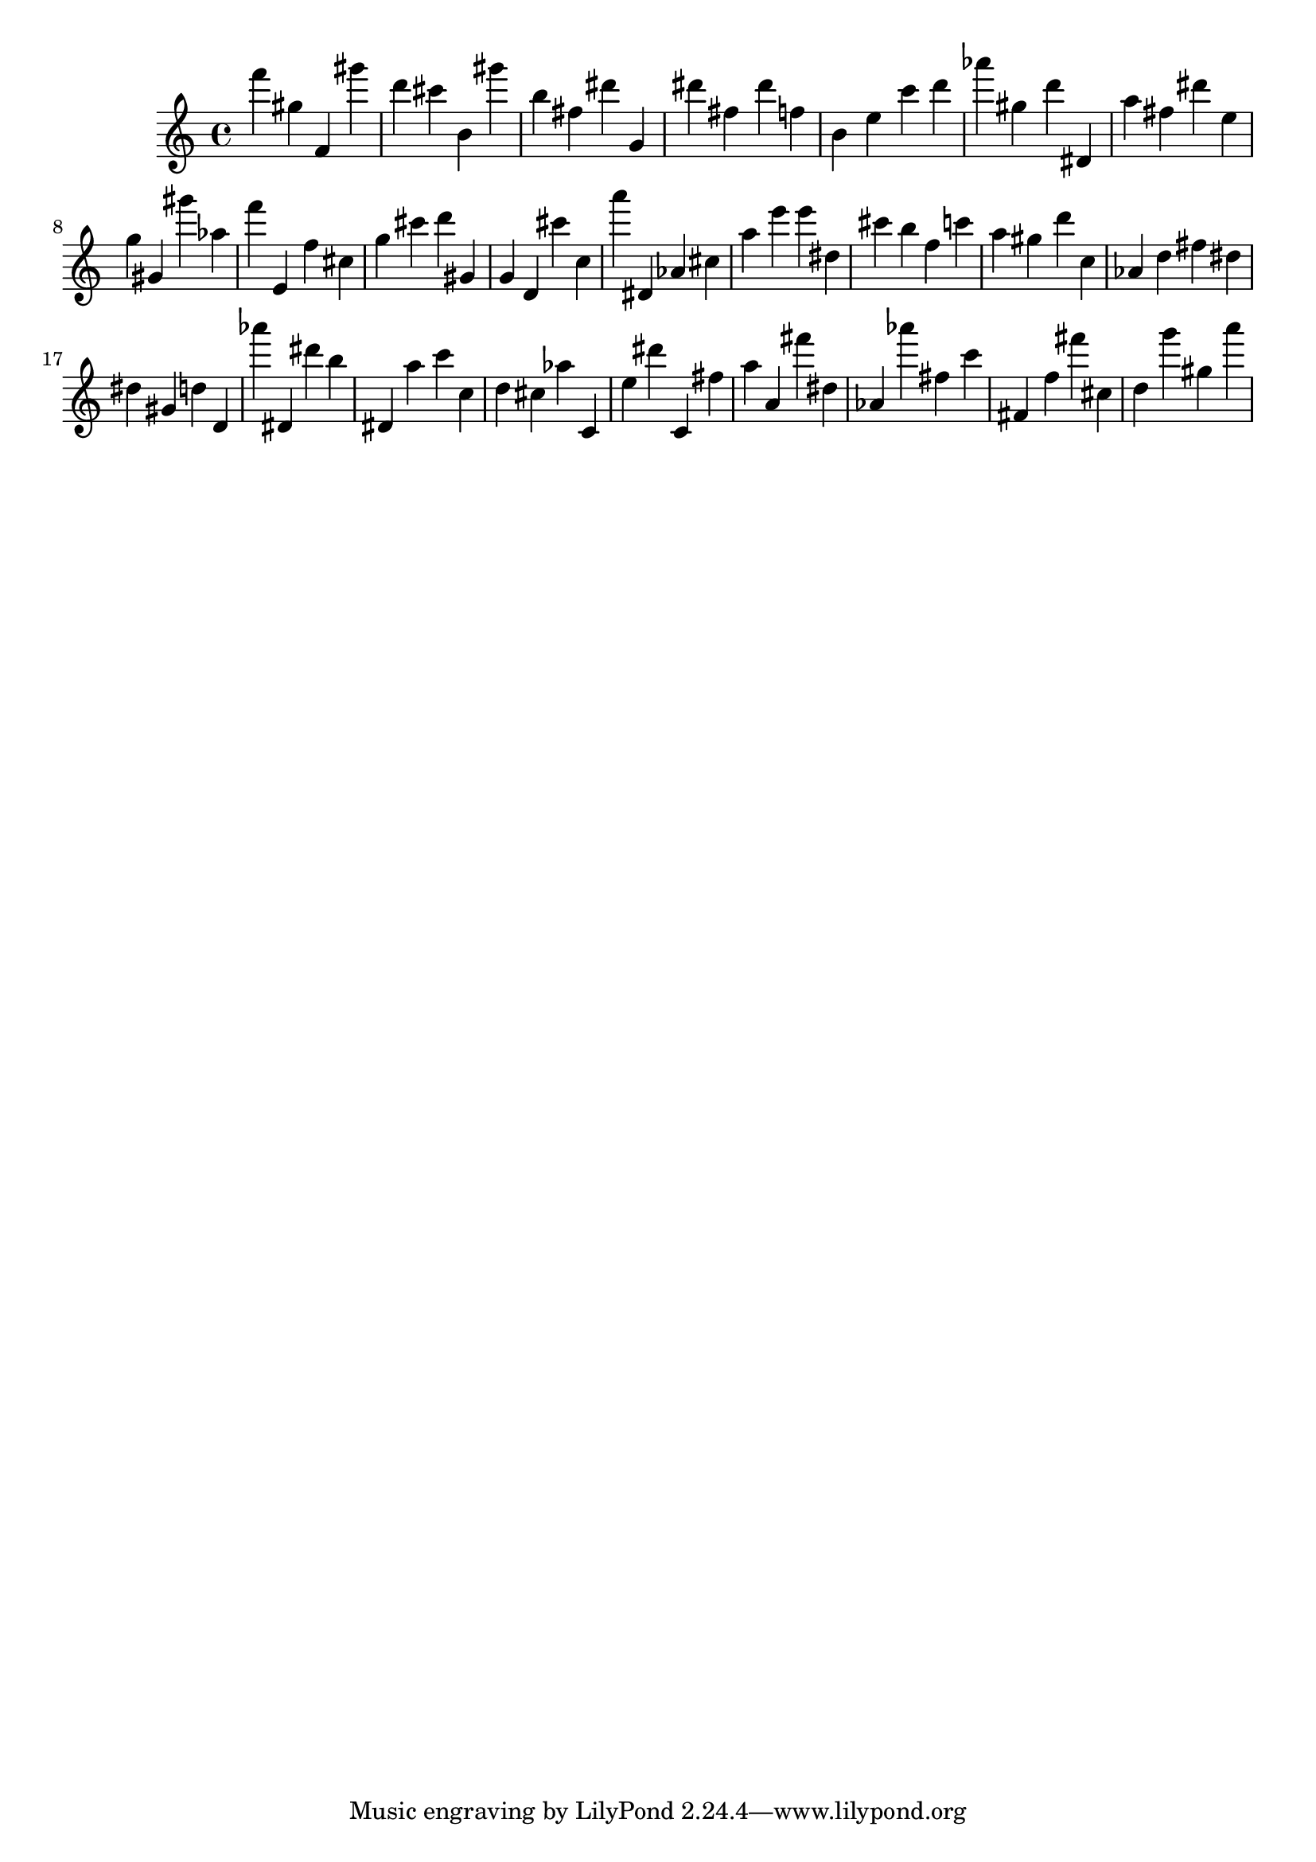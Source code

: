 \version "2.18.2"

\score {

{

\clef treble
f''' gis'' f' gis''' d''' cis''' b' gis''' b'' fis'' dis''' g' dis''' fis'' dis''' f'' b' e'' c''' d''' as''' gis'' d''' dis' a'' fis'' dis''' e'' g'' gis' gis''' as'' f''' e' f'' cis'' g'' cis''' d''' gis' g' d' cis''' c'' a''' dis' as' cis'' a'' e''' e''' dis'' cis''' b'' f'' c''' a'' gis'' d''' c'' as' d'' fis'' dis'' dis'' gis' d'' d' as''' dis' dis''' b'' dis' a'' c''' c'' d'' cis'' as'' c' e'' dis''' c' fis'' a'' a' fis''' dis'' as' as''' fis'' c''' fis' f'' fis''' cis'' d'' g''' gis'' a''' 
}

 \midi { }
 \layout { }
}